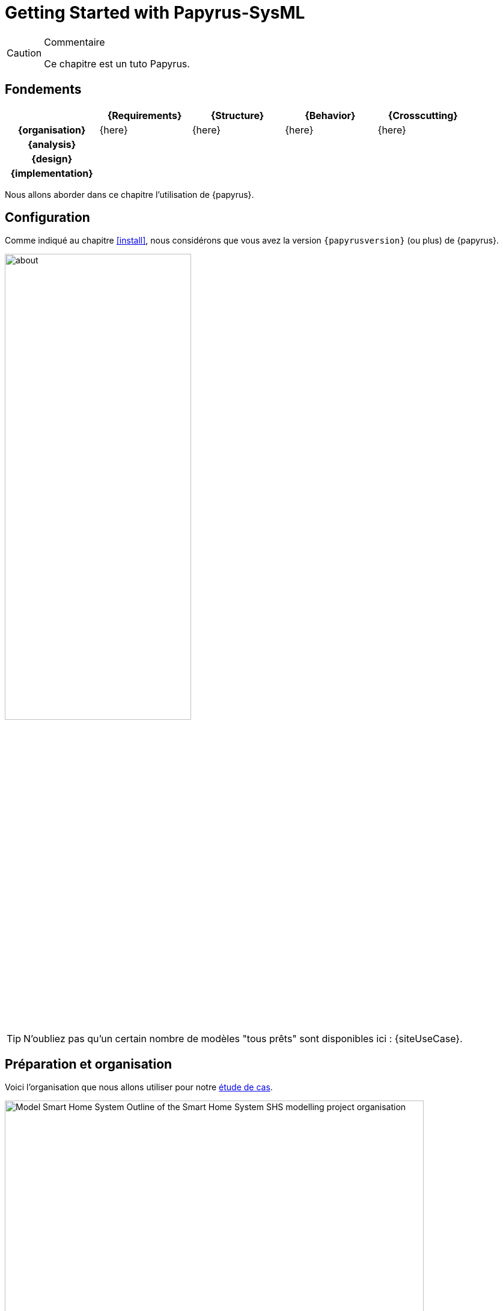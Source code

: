 
[[GettingStarted]]
= Getting Started with Papyrus-SysML
// SEB

:imageold: {imagesdir}
:imagesdir: {imagesdir}/{papyrusversion}
//-----------------------------------------------
ifndef::final[]
.Commentaire
[CAUTION]
====
*****
Ce chapitre est un tuto Papyrus.
*****
====
//-----------------------------------------------
endif::final[]

== Fondements

ifdef::backend-pdf[[cols="h,4*",options="header"]]
ifndef::backend-pdf[[cols="h,4*",options="header",width="90%"]]
|======================
|					| {Requirements} 	| {Structure}	| {Behavior} 	| {Crosscutting}
| {organisation}	|	{here}	| {here} |	{here} | {here}
| {analysis}		|					|        		|				|
| {design}			|					|        		|				|
| {implementation}	|					|        		|				|
|======================

Nous allons aborder dans ce chapitre l'utilisation de {papyrus}.

== Configuration

Comme indiqué au chapitre <<install>>, nous considérons que vous avez la
version `{papyrusversion}` (ou plus) de {papyrus}.

image::about.png[width=60%,scaledwidth=60%]

TIP: N'oubliez pas qu'un certain nombre de modèles "tous prêts" sont disponibles
ici : {siteUseCase}.

== Préparation et organisation

Voici l'organisation que nous allons utiliser pour notre <<etudeCas,étude de cas>>.

.Organisation type d'un projet Papyrus
image::Model_Smart_Home_System_Outline_of_the_Smart_Home_System_SHS_modelling_project_organisation.SVG[width=90%,scaledwidth=80%]

Créez votre premier projet :

. Alles dans menu:File[New > Papyrus Project]
. Choisissez _Systems Engineering_ comme contexte
. Cliquez sur btn:[Next]
+
image::newModel.png[width=60%,scaledwidth=60%]
. Donnez un nom à votre projet
. Cliquez sur btn:[Finish] (ou sur btn:[Next] si vous souhaitez configurer les éléments de départ)

== Modélisation par les diagrammes

== Modélisation par les artefacts

== Personnalisation

== Génération de documentation

=== Export des diagrammes

Si vous souhaitez simplement obtenir des figures de vos diagrammes :

. sélectionnez un modèle puis menu:File[Export > Export All Diagrams...]
. choisissez le répertoire d'export et le format (PNG, GIF, SVG, PDF, ...)
+
TIP: Nous vous recommandons de sélectionner menu:Prefix with qualified names[].
+
.Exemple d'export de diagrammes
image::Model_Smart_Home_System_Outline_of_the_Smart_Home_System_SHS_modelling_project_organisation.SVG[width=60%,scaledwidth=60%]

IMPORTANT: Vous constaterez que l'export ne conserve pas l'entête (cartouche).
C'est une des fonctionnalités attendues des utilisateurs et en cours de prise en compte
par les développeurs du {cea}. Mais si vous voulez aider, votez pour que cette _feature_ soit
implémentée au plus vite : https://bugs.eclipse.org/bugs/show_bug.cgi?id=354296.

=== Gen2Doc

== {resume}

La prise en main d'un outil comme {papyrus} n'est pas quelque chose que l'on
peut facilement résumer en quelques pages dans un livre.
Néanmoins, le fait qu'il soit basé sur {eclipse} permettra à ceux qui ont déjà
l'habitude de cet IDE de ne pas être dépaysé.

Pour ceux qui veulent véritablement maîtriser l'outil,
nous renvoyons le lecteur aux tutoriels disponibles sur le site :
https://www.eclipse.org/papyrus/documentation.html.

== {revisions}

. Quelle est la version actuelle de {papyrus} ?



//-----------------------------------------------
:imagesdir: {imageold}
